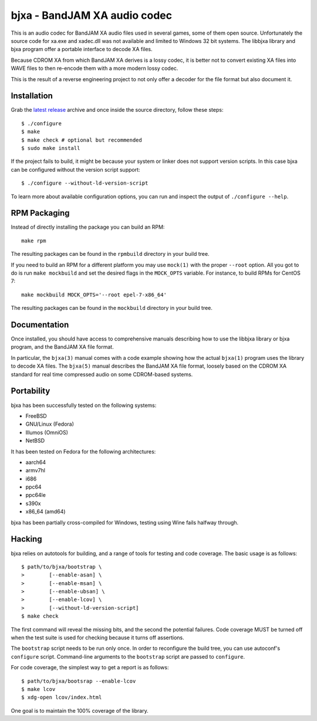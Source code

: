 bjxa - BandJAM XA audio codec
=============================

This is an audio codec for BandJAM XA audio files used in several games, some
of them open source. Unfortunately the source code for xa.exe and xadec.dll
was not available and limited to Windows 32 bit systems. The libbjxa library
and bjxa program offer a portable interface to decode XA files.

Because CDROM XA from which BandJAM XA derives is a lossy codec, it is better
not to convert existing XA files into WAVE files to then re-encode them with a
more modern lossy codec.

This is the result of a reverse engineering project to not only offer a
decoder for the file format but also document it.

Installation
------------

Grab the `latest release`_ archive and once inside the source directory,
follow these steps::

    $ ./configure
    $ make
    $ make check # optional but recommended
    $ sudo make install

If the project fails to build, it might be because your system or linker does
not support version scripts. In this case bjxa can be configured without the
version script support::

    $ ./configure --without-ld-version-script

To learn more about available configuration options, you can run and inspect
the output of ``./configure --help``.

.. _`latest release`: https://github.com/dridi/bjxa/releases/latest

RPM Packaging
-------------

Instead of directly installing the package you can build an RPM::

    make rpm

The resulting packages can be found in the ``rpmbuild`` directory in your
build tree.

If you need to build an RPM for a different platform you may use ``mock(1)``
with the proper ``--root`` option. All you got to do is run ``make mockbuild``
and set the desired flags in the ``MOCK_OPTS`` variable. For instance, to
build RPMs for CentOS 7::

    make mockbuild MOCK_OPTS='--root epel-7-x86_64'

The resulting packages can be found in the ``mockbuild`` directory in your
build tree.

Documentation
-------------

Once installed, you should have access to comprehensive manuals describing how
to use the libbjxa library or bjxa program, and the BandJAM XA file format.

In particular, the ``bjxa(3)`` manual comes with a code example showing how
the actual ``bjxa(1)`` program uses the library to decode XA files. The
``bjxa(5)`` manual describes the BandJAM XA file format, loosely based on the
CDROM XA standard for real time compressed audio on some CDROM-based systems.

Portability
-----------

bjxa has been successfully tested on the following systems:

- FreeBSD
- GNU/Linux (Fedora)
- Illumos (OmniOS)
- NetBSD

It has been tested on Fedora for the following architectures:

- aarch64
- armv7hl
- i686
- ppc64
- ppc64le
- s390x
- x86_64 (amd64)

bjxa has been partially cross-compiled for Windows, testing using Wine fails
halfway through.

Hacking
-------

bjxa relies on autotools for building, and a range of tools for testing
and code coverage. The basic usage is as follows::

   $ path/to/bjxa/bootstrap \
   >        [--enable-asan] \
   >        [--enable-msan] \
   >        [--enable-ubsan] \
   >        [--enable-lcov] \
   >        [--without-ld-version-script]
   $ make check

The first command will reveal the missing bits, and the second the potential
failures. Code coverage MUST be turned off when the test suite is used for
checking because it turns off assertions.

The ``bootstrap`` script needs to be run only once. In order to reconfigure
the build tree, you can use autoconf's ``configure`` script. Command-line
arguments to the ``bootstrap`` script are passed to ``configure``.

For code coverage, the simplest way to get a report is as follows::

   $ path/to/bjxa/bootsrap --enable-lcov
   $ make lcov
   $ xdg-open lcov/index.html

One goal is to maintain the 100% coverage of the library.
